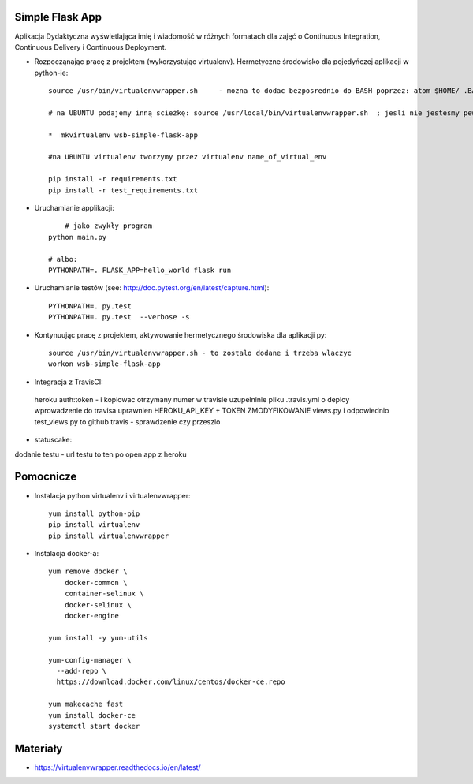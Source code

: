Simple Flask App
================

Aplikacja Dydaktyczna wyświetlająca imię i wiadomość w różnych formatach dla zajęć
o Continuous Integration, Continuous Delivery i Continuous Deployment.

- Rozpocząnając pracę z projektem (wykorzystując virtualenv). Hermetyczne środowisko dla pojedyńczej aplikacji w python-ie:

  ::

    source /usr/bin/virtualenvwrapper.sh     - mozna to dodac bezposrednio do BASH poprzez: atom $HOME/ .BASHRC

    # na UBUNTU podajemy inną scieżkę: source /usr/local/bin/virtualenvwrapper.sh  ; jesli nie jestesmy pewni gdzie szukać virtualenvwrapper to komenda: where is virtalenvwrapper

    *  mkvirtualenv wsb-simple-flask-app

    #na UBUNTU virtualenv tworzymy przez virtualenv name_of_virtual_env

    pip install -r requirements.txt
    pip install -r test_requirements.txt

- Uruchamianie applikacji:

  ::

  	# jako zwykły program
    python main.py

    # albo:
    PYTHONPATH=. FLASK_APP=hello_world flask run

- Uruchamianie testów (see: http://doc.pytest.org/en/latest/capture.html):

  ::

    PYTHONPATH=. py.test
    PYTHONPATH=. py.test  --verbose -s


- Kontynuując pracę z projektem, aktywowanie hermetycznego środowiska dla aplikacji py:

  ::

    source /usr/bin/virtualenvwrapper.sh - to zostalo dodane i trzeba wlaczyc
    workon wsb-simple-flask-app


- Integracja z TravisCI:
 heroku auth:token  - i kopiowac otrzymany numer w travisie
 uzupelninie pliku .travis.yml o deploy
 wprowadzenie do travisa uprawnien HEROKU_API_KEY + TOKEN
 ZMODYFIKOWANIE views.py i odpowiednio test_views.py to github
 travis - sprawdzenie czy przeszlo

- statuscake:
dodanie testu - url testu to ten po open app z heroku

Pomocnicze
==========

- Instalacja python virtualenv i virtualenvwrapper:

  ::

    yum install python-pip
    pip install virtualenv
    pip install virtualenvwrapper

- Instalacja docker-a:

  ::

    yum remove docker \
        docker-common \
        container-selinux \
        docker-selinux \
        docker-engine

    yum install -y yum-utils

    yum-config-manager \
      --add-repo \
      https://download.docker.com/linux/centos/docker-ce.repo

    yum makecache fast
    yum install docker-ce
    systemctl start docker




Materiały
=========

- https://virtualenvwrapper.readthedocs.io/en/latest/
